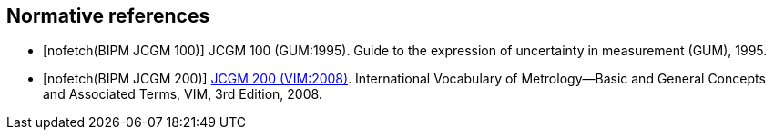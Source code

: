 
[bibliography]
== Normative references

* [[[JCGM-100,nofetch(BIPM JCGM 100)]]] JCGM 100 (GUM:1995). Guide to the expression of uncertainty in measurement (GUM), 1995.

* [[[JCGM-200,nofetch(BIPM JCGM 200)]]] http://www.bipm.org/en/publications/guides/vim.html[JCGM 200 (VIM:2008)]. International Vocabulary of Metrology—Basic and General Concepts and Associated Terms, VIM, 3rd Edition, 2008.
